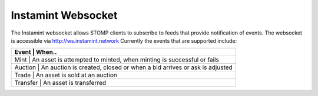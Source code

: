 Instamint Websocket
===================================

The Instamint websocket allows STOMP clients to subscribe to feeds that provide notification of events. The websocket is accessible via http://ws.instamint.network Currently the events that are supported include:


+----------------------------+-------------------------------------------------------------+
| Event      | When..                                                                      |
+============+=============================================================================+
| Mint       | An asset is attempted to minted, when minting is successful or fails        |
+----------------------------+-------------------------------------------------------------+
| Auction    | An auction is created, closed or when a bid arrives or ask is adjusted      |
+----------------------------+-------------------------------------------------------------+
| Trade      | An asset is sold at an auction                                              |
+----------------------------+-------------------------------------------------------------+
| Transfer   | An asset is transferred                                                     |
+------------+-----------------------------------------------------------------------------+



